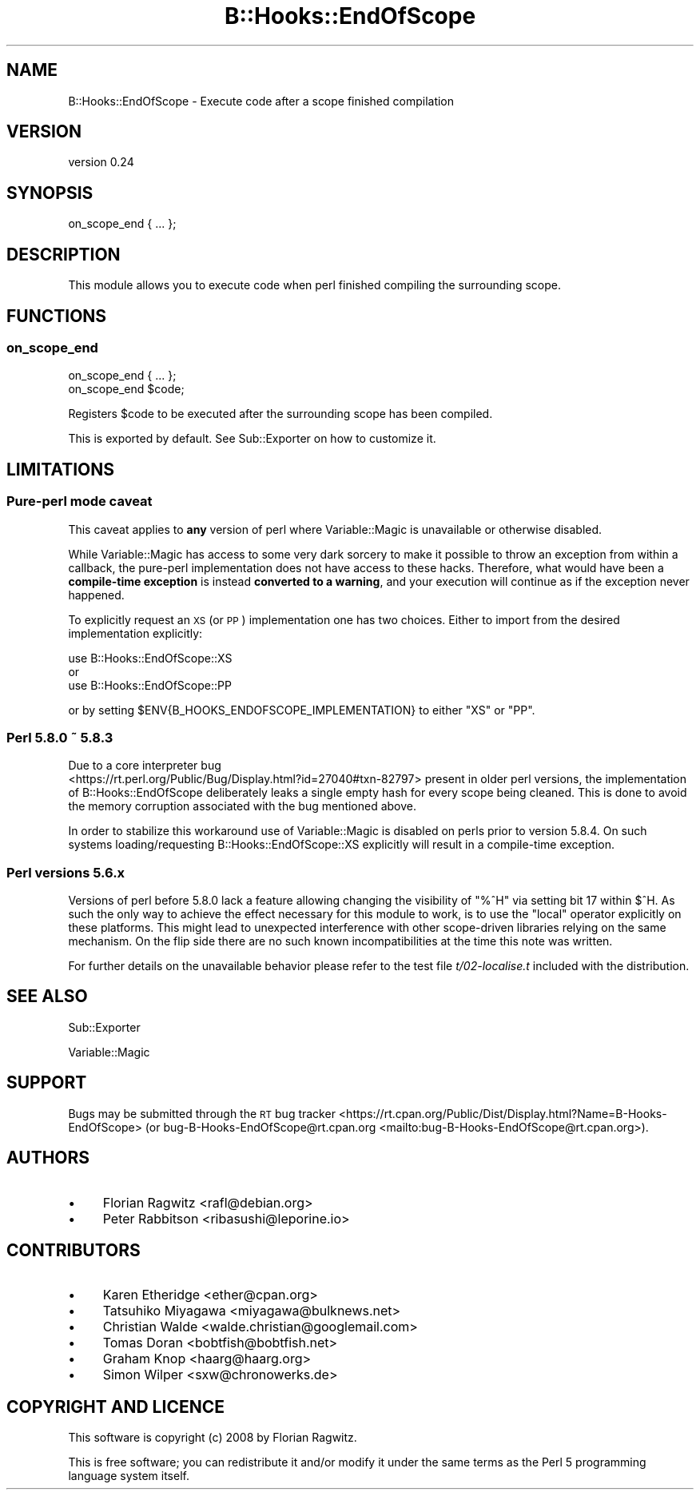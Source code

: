 .\" Automatically generated by Pod::Man 4.09 (Pod::Simple 3.35)
.\"
.\" Standard preamble:
.\" ========================================================================
.de Sp \" Vertical space (when we can't use .PP)
.if t .sp .5v
.if n .sp
..
.de Vb \" Begin verbatim text
.ft CW
.nf
.ne \\$1
..
.de Ve \" End verbatim text
.ft R
.fi
..
.\" Set up some character translations and predefined strings.  \*(-- will
.\" give an unbreakable dash, \*(PI will give pi, \*(L" will give a left
.\" double quote, and \*(R" will give a right double quote.  \*(C+ will
.\" give a nicer C++.  Capital omega is used to do unbreakable dashes and
.\" therefore won't be available.  \*(C` and \*(C' expand to `' in nroff,
.\" nothing in troff, for use with C<>.
.tr \(*W-
.ds C+ C\v'-.1v'\h'-1p'\s-2+\h'-1p'+\s0\v'.1v'\h'-1p'
.ie n \{\
.    ds -- \(*W-
.    ds PI pi
.    if (\n(.H=4u)&(1m=24u) .ds -- \(*W\h'-12u'\(*W\h'-12u'-\" diablo 10 pitch
.    if (\n(.H=4u)&(1m=20u) .ds -- \(*W\h'-12u'\(*W\h'-8u'-\"  diablo 12 pitch
.    ds L" ""
.    ds R" ""
.    ds C` ""
.    ds C' ""
'br\}
.el\{\
.    ds -- \|\(em\|
.    ds PI \(*p
.    ds L" ``
.    ds R" ''
.    ds C`
.    ds C'
'br\}
.\"
.\" Escape single quotes in literal strings from groff's Unicode transform.
.ie \n(.g .ds Aq \(aq
.el       .ds Aq '
.\"
.\" If the F register is >0, we'll generate index entries on stderr for
.\" titles (.TH), headers (.SH), subsections (.SS), items (.Ip), and index
.\" entries marked with X<> in POD.  Of course, you'll have to process the
.\" output yourself in some meaningful fashion.
.\"
.\" Avoid warning from groff about undefined register 'F'.
.de IX
..
.if !\nF .nr F 0
.if \nF>0 \{\
.    de IX
.    tm Index:\\$1\t\\n%\t"\\$2"
..
.    if !\nF==2 \{\
.        nr % 0
.        nr F 2
.    \}
.\}
.\" ========================================================================
.\"
.IX Title "B::Hooks::EndOfScope 3"
.TH B::Hooks::EndOfScope 3 "2018-04-21" "perl v5.22.5" "User Contributed Perl Documentation"
.\" For nroff, turn off justification.  Always turn off hyphenation; it makes
.\" way too many mistakes in technical documents.
.if n .ad l
.nh
.SH "NAME"
B::Hooks::EndOfScope \- Execute code after a scope finished compilation
.SH "VERSION"
.IX Header "VERSION"
version 0.24
.SH "SYNOPSIS"
.IX Header "SYNOPSIS"
.Vb 1
\&    on_scope_end { ... };
.Ve
.SH "DESCRIPTION"
.IX Header "DESCRIPTION"
This module allows you to execute code when perl finished compiling the
surrounding scope.
.SH "FUNCTIONS"
.IX Header "FUNCTIONS"
.SS "on_scope_end"
.IX Subsection "on_scope_end"
.Vb 1
\&    on_scope_end { ... };
\&
\&    on_scope_end $code;
.Ve
.PP
Registers \f(CW$code\fR to be executed after the surrounding scope has been
compiled.
.PP
This is exported by default. See Sub::Exporter on how to customize it.
.SH "LIMITATIONS"
.IX Header "LIMITATIONS"
.SS "Pure-perl mode caveat"
.IX Subsection "Pure-perl mode caveat"
This caveat applies to \fBany\fR version of perl where Variable::Magic
is unavailable or otherwise disabled.
.PP
While Variable::Magic has access to some very dark sorcery to make it
possible to throw an exception from within a callback, the pure-perl
implementation does not have access to these hacks. Therefore, what
would have been a \fBcompile-time exception\fR is instead \fBconverted to a
warning\fR, and your execution will continue as if the exception never
happened.
.PP
To explicitly request an \s-1XS\s0 (or \s-1PP\s0) implementation one has two choices. Either
to import from the desired implementation explicitly:
.PP
.Vb 3
\& use B::Hooks::EndOfScope::XS
\&   or
\& use B::Hooks::EndOfScope::PP
.Ve
.PP
or by setting \f(CW$ENV{B_HOOKS_ENDOFSCOPE_IMPLEMENTATION}\fR to either \f(CW\*(C`XS\*(C'\fR or
\&\f(CW\*(C`PP\*(C'\fR.
.SS "Perl 5.8.0 ~ 5.8.3"
.IX Subsection "Perl 5.8.0 ~ 5.8.3"
Due to a core interpreter bug
 <https://rt.perl.org/Public/Bug/Display.html?id=27040#txn-82797> present in
older perl versions, the implementation of B::Hooks::EndOfScope deliberately
leaks a single empty hash for every scope being cleaned. This is done to
avoid the memory corruption associated with the bug mentioned above.
.PP
In order to stabilize this workaround use of Variable::Magic is disabled
on perls prior to version 5.8.4. On such systems loading/requesting
B::Hooks::EndOfScope::XS explicitly will result in a compile-time
exception.
.SS "Perl versions 5.6.x"
.IX Subsection "Perl versions 5.6.x"
Versions of perl before 5.8.0 lack a feature allowing changing the visibility
of \f(CW\*(C`%^H\*(C'\fR via setting bit 17 within \f(CW$^H\fR. As such the only way to achieve
the effect necessary for this module to work, is to use the \f(CW\*(C`local\*(C'\fR operator
explicitly on these platforms. This might lead to unexpected interference
with other scope-driven libraries relying on the same mechanism. On the flip
side there are no such known incompatibilities at the time this note was
written.
.PP
For further details on the unavailable behavior please refer to the test
file \fIt/02\-localise.t\fR included with the distribution.
.SH "SEE ALSO"
.IX Header "SEE ALSO"
Sub::Exporter
.PP
Variable::Magic
.SH "SUPPORT"
.IX Header "SUPPORT"
Bugs may be submitted through the \s-1RT\s0 bug tracker <https://rt.cpan.org/Public/Dist/Display.html?Name=B-Hooks-EndOfScope>
(or bug\-B\-Hooks\-EndOfScope@rt.cpan.org <mailto:bug-B-Hooks-EndOfScope@rt.cpan.org>).
.SH "AUTHORS"
.IX Header "AUTHORS"
.IP "\(bu" 4
Florian Ragwitz <rafl@debian.org>
.IP "\(bu" 4
Peter Rabbitson <ribasushi@leporine.io>
.SH "CONTRIBUTORS"
.IX Header "CONTRIBUTORS"
.IP "\(bu" 4
Karen Etheridge <ether@cpan.org>
.IP "\(bu" 4
Tatsuhiko Miyagawa <miyagawa@bulknews.net>
.IP "\(bu" 4
Christian Walde <walde.christian@googlemail.com>
.IP "\(bu" 4
Tomas Doran <bobtfish@bobtfish.net>
.IP "\(bu" 4
Graham Knop <haarg@haarg.org>
.IP "\(bu" 4
Simon Wilper <sxw@chronowerks.de>
.SH "COPYRIGHT AND LICENCE"
.IX Header "COPYRIGHT AND LICENCE"
This software is copyright (c) 2008 by Florian Ragwitz.
.PP
This is free software; you can redistribute it and/or modify it under
the same terms as the Perl 5 programming language system itself.
